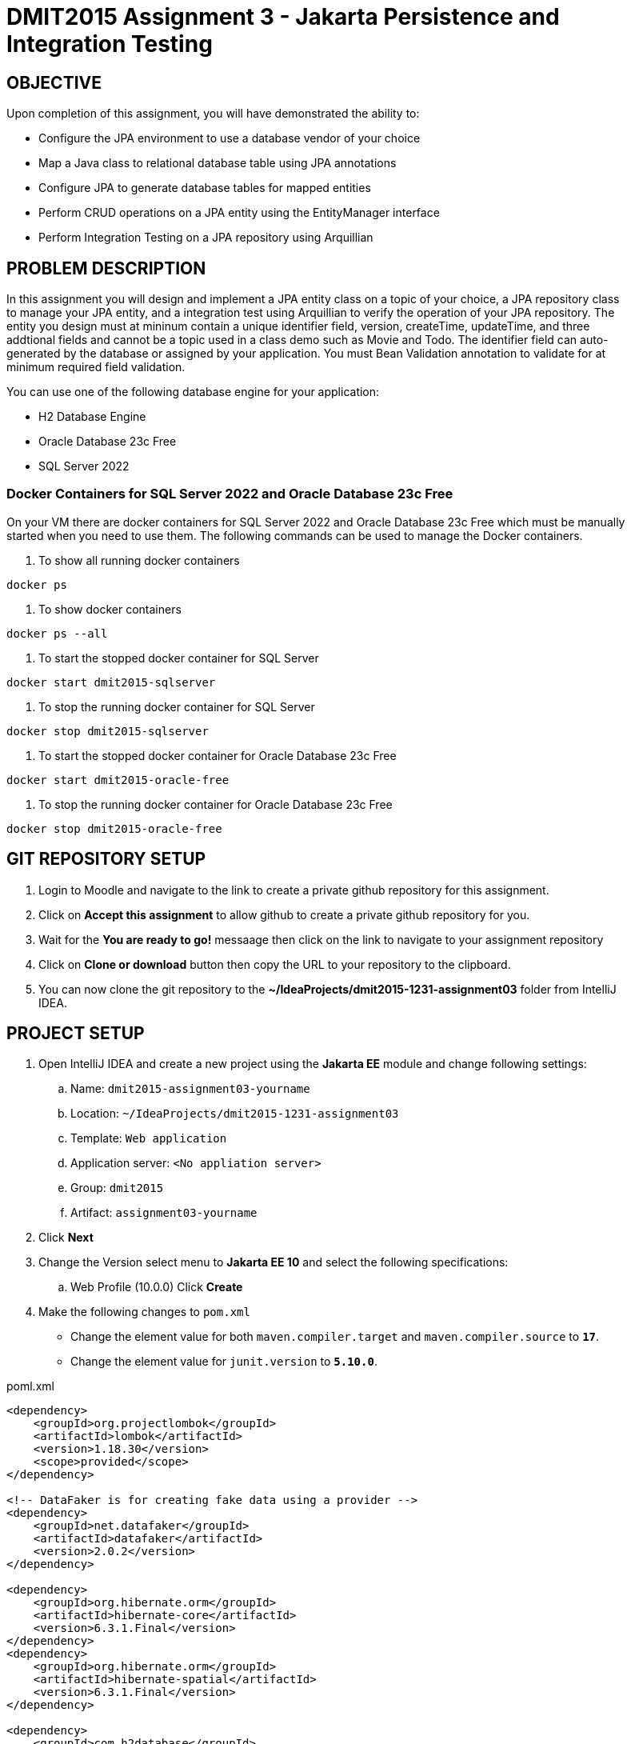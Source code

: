 = DMIT2015 Assignment 3 - Jakarta Persistence and Integration Testing
:source-highlighter: rouge
:max-width: 90%

== OBJECTIVE
Upon completion of this assignment, you will have demonstrated the ability to:

- Configure the JPA environment to use a database vendor of your choice
- Map a Java class to relational database table using JPA annotations
- Configure JPA to generate database tables for mapped entities
- Perform CRUD operations on a JPA entity using the EntityManager interface
- Perform Integration Testing on a JPA repository using Arquillian

== PROBLEM DESCRIPTION
In this assignment you will design and implement a JPA entity class on a topic of your choice, 
a JPA repository class to manage your JPA entity, and a integration test using Arquillian to verify the operation of your JPA repository.
The entity you design must at mininum contain a unique identifier field, version, createTime, updateTime, 
and three addtional fields and cannot be a topic used in a class demo such as Movie and Todo. 
The identifier field can auto-generated by the database or assigned by your application.
You must Bean Validation annotation to validate for at minimum required field validation.

You can use one of the following database engine for your application:

* H2 Database Engine 
* Oracle Database 23c Free
* SQL Server 2022

=== Docker Containers for SQL Server 2022 and Oracle Database 23c Free
On your VM there are docker containers for SQL Server 2022 and Oracle Database 23c Free which must be manually started when you need to use them.
The following commands can be used to manage the Docker containers.

. To show all running docker containers
[source, console]
----
docker ps
----

. To show docker containers
[source, console]
----
docker ps --all
----

. To start the stopped docker container for SQL Server
[source, console]
----
docker start dmit2015-sqlserver
----

. To stop the running docker container for SQL Server
[source, console]
----
docker stop dmit2015-sqlserver
----

. To start the stopped docker container for Oracle Database 23c Free
[source, console]
----
docker start dmit2015-oracle-free
----

. To stop the running docker container for  Oracle Database 23c Free
[source, console]
----
docker stop dmit2015-oracle-free
----


== GIT REPOSITORY SETUP
. Login to Moodle and navigate to the link to create a private github repository for this assignment.
. Click on *Accept this assignment* to allow github to create a private github repository for you.
. Wait for the *You are ready to go!* messaage then click on the link to navigate to your assignment repository
. Click on *Clone or download* button then copy the URL to your repository to the clipboard.
. You can now clone the git repository to the *~/IdeaProjects/dmit2015-1231-assignment03* folder from IntelliJ IDEA.

== PROJECT SETUP
. Open IntelliJ IDEA and create a new project using the *Jakarta EE* module and change following settings:
 .. Name: `dmit2015-assignment03-yourname`
 .. Location: `~/IdeaProjects/dmit2015-1231-assignment03`
 .. Template: `Web application`
 .. Application server: `<No appliation server>`  
 .. Group: `dmit2015`
 .. Artifact: `assignment03-yourname`
. Click *Next*
. Change the Version select menu to *Jakarta EE 10* and select the following specifications:
 .. Web Profile (10.0.0)
  Click *Create*

. Make the following changes to `pom.xml`
* Change the element value for both `maven.compiler.target` and `maven.compiler.source` to `*17*`.
* Change the element value for `junit.version` to `*5.10.0*`.

poml.xml
[source, xml]
----
<dependency>
    <groupId>org.projectlombok</groupId>
    <artifactId>lombok</artifactId>
    <version>1.18.30</version>
    <scope>provided</scope>
</dependency>

<!-- DataFaker is for creating fake data using a provider -->
<dependency>
    <groupId>net.datafaker</groupId>
    <artifactId>datafaker</artifactId>
    <version>2.0.2</version>
</dependency>

<dependency>
    <groupId>org.hibernate.orm</groupId>
    <artifactId>hibernate-core</artifactId>
    <version>6.3.1.Final</version>
</dependency>
<dependency>
    <groupId>org.hibernate.orm</groupId>
    <artifactId>hibernate-spatial</artifactId>
    <version>6.3.1.Final</version>
</dependency>

<dependency>
    <groupId>com.h2database</groupId>
    <artifactId>h2</artifactId>
    <version>2.2.224</version>
</dependency>

<dependency>
    <groupId>com.microsoft.sqlserver</groupId>
    <artifactId>mssql-jdbc</artifactId>
    <version>11.2.3.jre17</version>
</dependency>

<dependency>
    <groupId>com.oracle.database.jdbc</groupId>
    <artifactId>ojdbc11</artifactId>
    <version>23.2.0.0</version>
</dependency>

<!-- Additional tools to use with Jakarta Faces -->
<dependency>
    <groupId>org.primefaces</groupId>
    <artifactId>primefaces</artifactId>
    <version>13.0.2</version>
    <classifier>jakarta</classifier>
</dependency>
<dependency>
    <groupId>org.webjars.npm</groupId>
    <artifactId>primeflex</artifactId>
    <version>3.3.1</version>
</dependency>
<dependency>
    <groupId>org.omnifaces</groupId>
    <artifactId>omnifaces</artifactId>
    <version>4.3</version>
</dependency>

<dependency>
    <groupId>org.eclipse</groupId>
    <artifactId>yasson</artifactId>
    <version>3.0.3</version>
    <scope>test</scope>
</dependency>
<dependency>
    <groupId>org.jboss.shrinkwrap.resolver</groupId>
    <artifactId>shrinkwrap-resolver-impl-maven</artifactId>
    <version>3.2.1</version>
    <scope>test</scope>
</dependency>
<dependency>
    <groupId>org.jboss.arquillian.junit5</groupId>
    <artifactId>arquillian-junit5-container</artifactId>
    <version>1.7.1.Final</version>
    <scope>test</scope>
</dependency>
<dependency>
    <groupId>org.jboss.arquillian.protocol</groupId>
    <artifactId>arquillian-protocol-servlet-jakarta</artifactId>
    <version>1.7.1.Final</version>
    <scope>test</scope>
</dependency>
<dependency>
    <groupId>org.wildfly.arquillian</groupId>
    <artifactId>wildfly-arquillian-container-managed</artifactId>
    <version>5.0.1.Final</version>
    <scope>test</scope>
</dependency>
<dependency>
    <groupId>org.slf4j</groupId>
    <artifactId>slf4j-api</artifactId>
    <version>2.0.9</version>
    <scope>test</scope>
</dependency>
<dependency>
    <groupId>org.slf4j</groupId>
    <artifactId>slf4j-simple</artifactId>
    <version>2.0.9</version>
    <scope>test</scope>
</dependency>
<dependency>
    <groupId>org.apache.logging.log4j</groupId>
    <artifactId>log4j-core</artifactId>
    <version>2.20.0</version>
    <scope>test</scope>
</dependency>

<dependency>
    <groupId>org.junit.jupiter</groupId>
    <artifactId>junit-jupiter-params</artifactId>
    <version>${junit.version}</version>
    <scope>test</scope>
</dependency>

<dependency>
    <groupId>org.assertj</groupId>
    <artifactId>assertj-core</artifactId>
    <version>3.24.2</version>
    <scope>test</scope>
</dependency>

----

* Add the following dependencies to the `<plugins>` element.

poml.xml
[source, xml]
----
<!-- Plugin to build a bootable JAR for WildFly -->
<plugin>
    <!-- https://docs.wildfly.org/bootablejar/#wildfly_jar_dev_mode -->
    <!-- mvn wildfly-jar:dev-watch -->
    <groupId>org.wildfly.plugins</groupId>
    <artifactId>wildfly-jar-maven-plugin</artifactId>
    <version>10.0.0.Final</version>
    <configuration>
        <feature-pack-location>wildfly@maven(org.jboss.universe:community-universe)#29.0.1.Final</feature-pack-location>
        <layers>
            <!-- https://docs.wildfly.org/29/Bootable_Guide.html#wildfly_layers -->
            <layer>cloud-server</layer> <!-- includes ee-security -->
            <layer>jsf</layer>
        </layers>
        <excluded-layers>
            <layer>deployment-scanner</layer>
        </excluded-layers>
        <plugin-options>
            <jboss-fork-embedded>true</jboss-fork-embedded>
        </plugin-options>
        <!-- https://docs.wildfly.org/bootablejar/#wildfly_jar_enabling_debug -->
        <jvmArguments>
            <!-- https://www.jetbrains.com/help/idea/attaching-to-local-process.html#attach-to-local -->
            <!-- To attach a debugger to the running server from IntelliJ IDEA
                1. From the main menu, choose `Run | Attach to Process`
                2. IntelliJ IDEA will show the list of running local processes. Select the process with the `xxx-bootable.jar` name to attach to.
            -->
            <arg>-agentlib:jdwp=transport=dt_socket,address=8787,server=y,suspend=n</arg>
        </jvmArguments>
    </configuration>
    <executions>
        <execution>
            <goals>
                <goal>package</goal>
            </goals>
        </execution>
    </executions>
</plugin>

<!-- Plugin to run unit tests-->
<!-- mvn test -->
<plugin>
    <groupId>org.apache.maven.plugins</groupId>
    <artifactId>maven-surefire-plugin</artifactId>
    <version>3.1.2</version>
</plugin>

<!-- Plugin to run functional tests -->
<!--  mvn failsafe:integration-test -->
<plugin>
    <groupId>org.apache.maven.plugins</groupId>
    <artifactId>maven-failsafe-plugin</artifactId>
    <version>3.1.2</version>
</plugin>

----

[start=5]
. Create the following Java packages
.. `dmit2015.config` for Java configuraton classes such as `ApplicationConfig.java`
.. `dmit2015.entity` for Java classes that is mapped to a database
.. `dmit2015.persistence` for Java classes to manage entity classes
.. `dmit2015.faces` for Jakarta Faces backing bean classes

. In the Java package `dmit2015.config`, create a new *DMIT2015 Jakarta Persistence ApplicationConfig* file 
then configure the JTA data source definition for database engine (H2, Oracle, SQL Server) you want to use.

. Navigate to the `src/main/resources/META-INF` folder and delete the existing *persistence.xml* file. 
In the `src/main/resources/META-INF` create a new *DMIT2015 Jakarta Persistence JTA persistence.xml* file then configure the persistence unit 
for the database (H2, Oracle, SQL Server) you want to use.

. Commit and push your project to your GitHub repository.

== REQUIREMENTS
. Design and implement a JPA entity class of a topic of your choice with an id, version, createTime, updateTime, and three additional fields.
The `createTime` is assigned by the system (database or your application) before persisting a entity.
The `updateTime` is assigned by the system (database or your application) before updating a entity.
For example your could design and implement an entity class to manage information on Laptops.

    ----------------------------------------------------
    | Laptop                                            |
    |---------------------------------------------------|
    | id: Long                                          |
    | brand: String                                     |
    | screenSize: BigDecimal                            |
    | processor: String                                 |
    | memoryGB: Integer                                 |
    | hardDriveGB: Integer                              |
    | version: Integer                                  |
    | createTime: LocalDateTime                         |
    | updateTime: LocalDateTime                         |
    |---------------------------------------------------|
    | Laptop() :                                        |
    -----------------------------------------------------

. Create a new JPA respository with methods to perform CRUD (Create, Read One, Read All, Update, Delete) operations on the entity. 
For example, your could create a `LaptopRepository` to manage `Laptop` entities.

. Create a new Integration Test with Arquillian test the methods of your JPA respostiory. 
For example, you could create a `LaptopRepositoryIT` test class for `LaptopRepository`.

. Run your Integration Test and verify that all of your methods in your JPA repository are working as expected.

. Create Jakarta Faces web pages to perform CRUD operations on the entity.

. OPTIONAL CHALLENGE: Change your entity to use a `java.util.UUID` for the unique identifier field instead of a Long.


== CODING REQUIREMENTS
* Java package names must be all lower case (*10%* deduction if you do not follow this requirement)
* Use camelCase for Java variables and method names (*10%* deduction if you do not follow this requirement)
* Use TitleCase for Java class names (*10%* deduction if you do not follow this requirement)
* All Java source files must include javadoc comments before the class with a description of the class, `@author` with your full name, and `@version` with the last date modifed. (*10%* deduction if you do not follow this requirement)

== MARKING GUIDE

[cols="1,4"]
|===
|Mark|Requirement

| 2
| Demonstrate to your instructor that the JPA repository can CREATE a new entity with valid data and fails with invalid data (Bean Validation fails)

| 1
| Demonstrate to your instructor that the JPA resistory can return a list of all entity. 

| 1
| Demonstrate to your instructor that the JPA repository can UPDATE an entity. 

| 1
| Demonstrate to your instructor that the JPA repository can DELETE an entity

| 2
| Demonstrate to your instructor that the Faces web page to create a new entity with valid data and fails with invalid data (Bean Validation fails)

| 1
| Demonstrate to your instructor that the Faces web page can return a list of all entity. 

| 1
| Demonstrate to your instructor that the Faces web page can UPDATE an entity. 

| 1
| Demonstrate to your instructor that the Faces web page can DELETE an entity

|===


== SUBMISSION REQUIREMENTS
* Commit and push your project to your git repository before the due date.
* Demonstrate in person during schedule class the demonstration requirements on or before the first class after the due date.

== Resources
* https://jakarta.ee/specifications/persistence/3.1/jakarta-persistence-spec-3.1.html[Jakarta Persistence]
* https://www.infoworld.com/article/3379043/what-is-jpa-introduction-to-the-java-persistence-api.html[What is JPA?]
* https://assertj.github.io/doc/#assertj-core-assertions-guide[AssertJ Core Assertions Guide]
